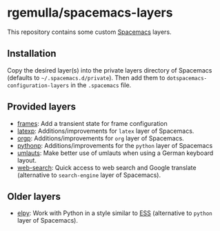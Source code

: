 * rgemulla/spacemacs-layers
This repository contains some custom [[http:spacemacs.org][Spacemacs]] layers.

** Installation
Copy the desired layer(s) into the private layers directory of Spacemacs
(defaults to =~/.spacemacs.d/private=). Then add them to
~dotspacemacs-configuration-layers~ in the =.spacemacs= file.
** Provided layers
- [[file:+emacs/frames/][frames]]: Add a transient state for frame configuration
- [[file:+lang/latexp/][latexp]]: Additions/improvements for ~latex~ layer of Spacemacs.
- [[file:+emacs/orgp/][orgp]]: Additions/improvements for ~org~ layer of Spacemacs.
- [[file:+lang/pythonp][pythonp]]: Additions/improvements for the ~python~ layer of Spacemacs
- [[file:+intl/umlauts/][umlauts]]: Make better use of umlauts when using a German keyboard layout.
- [[file:+web-services/web-search/][web-search]]: Quick access to web search and Google translate (alternative to
  ~search-engine~ layer of Spacemacs).
** Older layers
- [[file:+lang/elpy][elpy]]: Work with Python in a style similar to [[http:ess.r-project.org][ESS]] (alternative to ~python~
  layer of Spacemacs).
